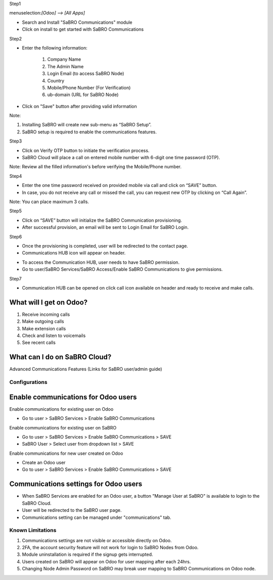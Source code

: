 ﻿Step1

menuselection:`[Odoo] --> [All Apps]`

- Search and Install "SaBRO Communications" module
- Click on install to get started with SaBRO Communications

.. image:: https://lh6.googleusercontent.com/KxVn70FARUTDZpXyBZdlrCodUgefJgaCSzeBYSQBi4qgj_axGFo9080zzCWNScYBGT6R2zhWvVemuElBn68aHIbIRDW-TrUZpW4pm6kKCU6jBu8-urb3v1cCWg7ukILh_kpLn1Y4
   :align: center
   :width: 700


Step2

- Enter the following information:

	1. Company Name

	2. The Admin Name

	3. Login Email (to access SaBRO Node)

	4. Country

	5. Mobile/Phone Number (For Verification)

	6. ub-domain (URL for SaBRO Node)

- Click on "Save" button after providing valid information

.. image:: http://wiki.encoretel.com:8090/download/attachments/99483657/SFO_STEP-2.png?version=1&modificationDate=1539850188303&api=v2
   :align: center
   :width: 700
   
Note: 

1. Installing SaBRO will create new sub-menu as “SaBRO Setup”. 
2. SaBRO setup is required to enable the communications features. 


Step3

- Click on Verify OTP button to initiate the verification process. 
- SaBRO Cloud will place a call on entered mobile number with 6-digit one time password (OTP).

.. image:: http://wiki.encoretel.com:8090/download/attachments/99483657/SFO_STEP3.png?version=1&modificationDate=1539850242357&api=v2
   :align: center
   :width: 700

Note: Review all the filled information's before verifying the Mobile/Phone number.

Step4

- Enter the one time password received on provided mobile via call and click on “SAVE” button.
- In case, you do not receive any call or missed the call, you can request new OTP by clicking on “Call Again”.

.. image:: http://wiki.encoretel.com:8090/download/attachments/99483657/SFO_STEP4.png?version=1&modificationDate=1539850272308&api=v2
   :align: center
   :width: 700

Note: You can place maximum 3 calls.

Step5

- Click on “SAVE” button will initialize the SaBRO Communication  provisioning.
- After successful provision, an email will be sent to Login Email for SaBRO Login.

.. image:: http://wiki.encoretel.com:8090/download/attachments/99483657/SFO_STEP5.png?version=1&modificationDate=1539850299233&api=v2
   :align: center
   :width: 700


Step6

- Once the provisioning is completed, user will be redirected to the contact page.
- Communications HUB icon will appear on header. 

.. image:: https://lh4.googleusercontent.com/X5IIgQYSfWILadiBy0IBJFKKKxaK453pGs2PXoQbVzsw3lj2NQ0iERK5sugZOKAZ0eA7OjQoIbVZc2w6WW3P0SDLVmuyHqdUxqMo8sjhJcab6j5qOYycHAvC8hFyDnMui3R4gUld
   :align: center
   :width: 700

- To access the Communication HUB, user needs to have SaBRO permission.
- Go to user/SaBRO Services/SaBRO Access/Enable SaBRO Communications to give permissions.

.. image:: http://wiki.encoretel.com:8090/download/attachments/99483657/SFO_STEP7.png?version=2&modificationDate=1539850775446&api=v2
   :align: center
   :width: 700


Step7

- Communication HUB can be opened on click call icon available on header and ready to receive and make calls.

.. image:: https://lh6.googleusercontent.com/NI6hRNUeaS16hD5xGbnaYpcZQZrRn2qS15P1YgNwnnr41FWfL5x62p-ePcyym1Z2rgct1tz-lSBScfTd4-0Rg96dpJHMbzsUbNRQrvKTGTYDKaWOX8IbBE92DTVuhpRjO18upqyj
   :align: center
   :width: 700

What will I get on Odoo?
-----------------------------------------------------------

1. Receive incoming calls
2. Make outgoing calls
3. Make extension calls
4. Check and listen to voicemails
5. See recent calls

What can I do on SaBRO Cloud?
-----------------------------------------------------------
Advanced Communications Features (Links for SaBRO user/admin guide)


Configurations
===============================

Enable communications for Odoo users
-----------------------------------------------------------

Enable communications for existing user on Odoo

- Go to user > SaBRO Services > Enable SaBRO Communications

Enable communications for existing user on SaBRO

- Go to user > SaBRO Services > Enable SaBRO Communications > SAVE
- SaBRO User > Select user from dropdown list > SAVE

Enable communications for new user created on Odoo

- Create an Odoo user
- Go to user > SaBRO Services > Enable SaBRO Communications > SAVE

Communications settings for Odoo users
-----------------------------------------------------------

- When SaBRO Services are enabled for an Odoo user, a button "Manage User at SaBRO" is available  to login to the SaBRO Cloud.
- User will be redirected to the SaBRO user page.
- Communications setting can be managed under "communications" tab.

Known Limitations
===============================

1. Communications settings are not visible or accessible directly on Odoo.
2. 2FA, the account security feature will not work for login to SaBRO Nodes from Odoo.
3. Module uninstallation is required if the signup gets interrupted.
4. Users created on SaBRO will appear on Odoo for user mapping after each 24hrs.
5. Changing Node Admin Password on SaBRO may break user mapping to SaBRO Communications on Odoo node.






